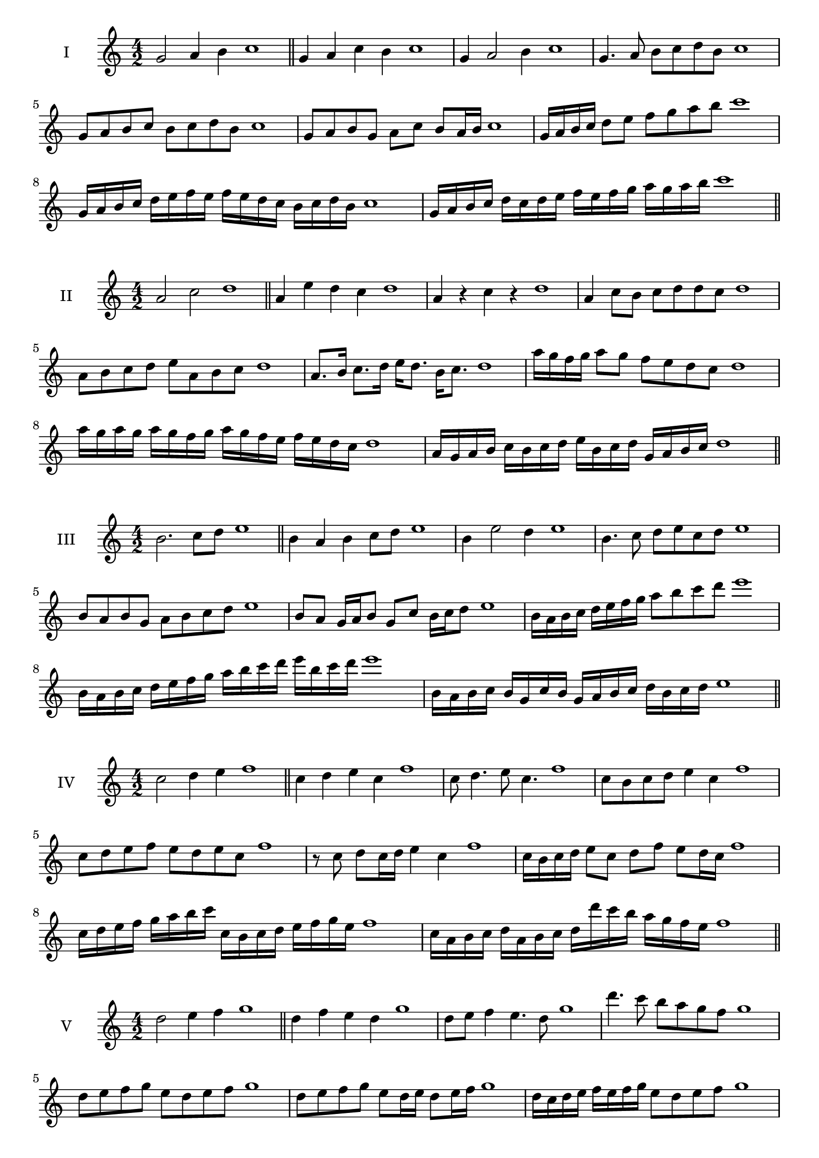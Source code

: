 \version "2.18.2"
\score {
  \new Staff \with { instrumentName = #"I" }
  \relative c'' { 
   
  \time 4/2
  g2 a4 b4 c1 \bar "||"
  g4 a  c b c1
  g4 a2 b4 c1
  g4. a8 b c d b c1
  g8 a b c b c d b c1
  g8 a b g a c b a16 b c1
  g16 a b c d8 e f g a b c1
  g,16 a b c d e f e f e d c b c d b c1
  g16 a b c d c d e f e f g a g a b c1
 \bar "||" \break
  }
 
}
\score {
  \new Staff \with { instrumentName = #"II" }
  \relative c'' { 
   
  \time 4/2
    a2 c d1 \bar "||"
    a4 e' d c d1
    a4 r c r d1
    a4 c8 b c d d c d1
    a8 b c d e a, b c d1
    a8. b16 c8. d16 e d8. b16 c8. d1
    a'16 g f g a8 g f e d c d1
    a'16 g a g a g f g a16 g f e f e d c d1
    a16 g a b c b c d e b c d g, a b c d1
 \bar "||" \break
  }
 
}
\score {
  \new Staff \with { instrumentName = #"III" }
  \relative c'' { 
   
  \time 4/2
    b2. c8 d e1 \bar "||"
  b4 a b c8 d e1
  b4 e2 d4 e1
  b4. c8 d8 e c d e1
  b8 a b g a b c d e1
  b8 a g16 a b8 g c b16 c d8 e1
  b16 a b c d e f g a8 b c d e1
  b,16 a b c d e f g a b c d e b c d e1
  b,16 a b c b g c b g a b c d b c d e1
 \bar "||" \break
  }
 
}
\score {
  \new Staff \with { instrumentName = #"IV" }
  \relative c'' { 
   
  \time 4/2
    c2 d4 e f1 \bar "||"
  c4 d e c f1
  c8 d4. e8 c4. f1
  c8 b c d e4 c f1
  c8 d e f e d e c f1
  r8 c d c16 d e4 c f1
  c16 b c d e8 c d f e d16 c f1
  c16 d e f g a b c c, b c d e f g e f1
  c16 a b c d a b c d d' c b a g f e f1
 \bar "||" \break
  }
 
}
\score {
  \new Staff \with { instrumentName = #"V" }
  \relative c'' { 
   
  \time 4/2
    d2 e4 f g1 \bar "||"
   d4 f e d g1
   d8 e f4 e4. d8 g1
   d'4. c8 b a g f g1
   d8 e f g e d e f g1
   d8 e f g e d16 e d8 e16 f g1
   d16 c d e f e f g e8 d e f g1
   d'16 c b a g f e d c b a b c d e f g1
   d16 c b c d e f d e f g e f g a f g1
 \bar "||" \break
  }
 
}
\score {
  \new Staff \with { instrumentName = #"VI" }
  \relative c'' { 
   
  \time 4/2
    e2 g a1 \bar "||"
  r8 d,8 e4 f g a1
  e8 r4 e8 g r4 g8 a1
  e4 d8 c c' b a g a1
  e8 d c b c b a g a1
  e'8 d16 e d8 c c' b a g16 a a1
  e16 d c b c8 b c b a g a1
  e''16 d e d e d c b c b c b c b a g a1
  e16 f g e f g e f g f e d c b a g a1
  
 \bar "||" \break
  }
 
}
\score {
  \new Staff \with { instrumentName = #"VII" }
  \relative c'' { 
   
  \time 4/2
    f2 g4 a b1\bar "||"
    r8 a8 f4 g a b1
    f4. g4 a4. b1
    f4 e8 d e f g a b1
    f8 e f e d c b a b1
    f'8 e16 f e8 f g a a g16 a b1
    f16 e f g a8 g a f g a b1
    f16 e f g a g a g a g f e d c b a b1
    f16 g a g a b c d e f g a b c g a b1
 \bar "||" \break
  }
 
}
\score {
  \new Staff \with { instrumentName = #"VIII" }
  \relative c''' { 
   
  \time 4/2
  g2 b c1 \bar "||"
  r8 f,8 g4 c b c1
  r8 a8 g4 r8 c8. b8. c1
  g8 a b c g a4 b8 c1
  g8 a b c b g a b c1
  g8. a16 b8. c16 d g,8. a8. b16 c1
  g8 a b16 a b c d8 g,16 f g a b8 c1
  g,16 a b c d c d e f e f g a g a b c1
  g16 f e d d' c b a b a g f e d c b c1
 \bar "||" \break
  }
 
}
\score {
  \new Staff \with { instrumentName = #"IX" }
  \relative c''' { 
   
  \time 4/2
    a2. b8 c d1 \bar "||"
    a4 g f e d1
    a'4. a,8 d4. c8 d1
    a'4 c8 b g a b c d1
    a8 g a b g a b c d1
    a8. g16 a8 g16 a b8 g16 a b8 c d1
    a8 g a16 g a b g8 a8. b16 c8 d1
    a16 g a b c b a g a g f e f e d c d1
    a'16 g a b a f g a g f e f g a b c d1
 \bar "||" \break
  }
 
}
\score {
  \new Staff \with { instrumentName = #"X" }
  \relative c''' { 
   
  \time 4/2
   b2 c4 d e1 \bar "||"
  b4 b, c d e1
  b'8 b, c4. d4. e1 
  b'4. g8 a b c d e1
  b8 e, f g a b c d e1
  b8. c16 b8 a16 b c8 b16 c d8. d16 e1
  b4 b,16 a b c d e f g a b c d e1
  d16 c b a b a e d e d c b a b c d e1
  b'16 c d b c b a b c d e c d e c d e1
 \bar "||" \break
  }
 
}